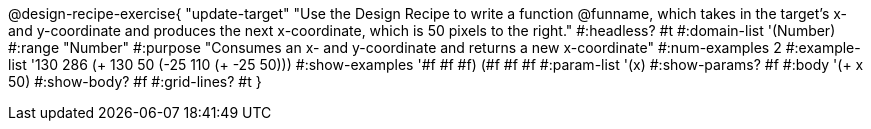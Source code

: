 @design-recipe-exercise{ "update-target"
"Use the Design Recipe to write a function @funname, which takes in the target’s x- and y-coordinate and produces the next x-coordinate, which is 50 pixels to the right."
  #:headless? #t
  #:domain-list '(Number)
  #:range "Number"
  #:purpose "Consumes an x- and y-coordinate and returns a new x-coordinate"
  #:num-examples 2
  #:example-list '((130 286 (+ 130 50))
                   (-25 110 (+ -25 50)))
  #:show-examples '((#f #f #f) (#f #f #f))
  #:param-list '(x)
  #:show-params? #f
  #:body '(+ x 50)
  #:show-body? #f
  #:grid-lines? #t
}
